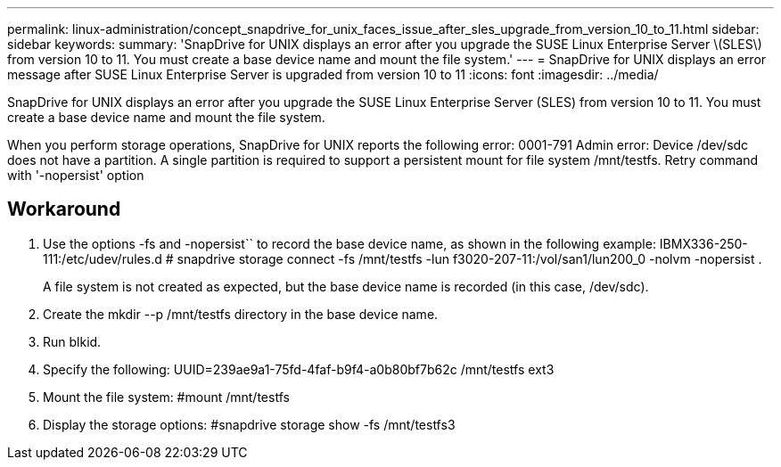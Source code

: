 ---
permalink: linux-administration/concept_snapdrive_for_unix_faces_issue_after_sles_upgrade_from_version_10_to_11.html
sidebar: sidebar
keywords: 
summary: 'SnapDrive for UNIX displays an error after you upgrade the SUSE Linux Enterprise Server \(SLES\) from version 10 to 11. You must create a base device name and mount the file system.'
---
= SnapDrive for UNIX displays an error message after SUSE Linux Enterprise Server is upgraded from version 10 to 11
:icons: font
:imagesdir: ../media/

[.lead]
SnapDrive for UNIX displays an error after you upgrade the SUSE Linux Enterprise Server (SLES) from version 10 to 11. You must create a base device name and mount the file system.

When you perform storage operations, SnapDrive for UNIX reports the following error: 0001-791 Admin error: Device /dev/sdc does not have a partition. A single partition is required to support a persistent mount for file system /mnt/testfs. Retry command with '-nopersist' option

== Workaround

. Use the options -fs and -nopersist`` to record the base device name, as shown in the following example: IBMX336-250-111:/etc/udev/rules.d # snapdrive storage connect -fs /mnt/testfs -lun f3020-207-11:/vol/san1/lun200_0 -nolvm -nopersist .
+
A file system is not created as expected, but the base device name is recorded (in this case, /dev/sdc).

. Create the mkdir --p /mnt/testfs directory in the base device name.
. Run blkid.
. Specify the following: UUID=239ae9a1-75fd-4faf-b9f4-a0b80bf7b62c /mnt/testfs ext3
. Mount the file system: #mount /mnt/testfs
. Display the storage options: #snapdrive storage show -fs /mnt/testfs3
